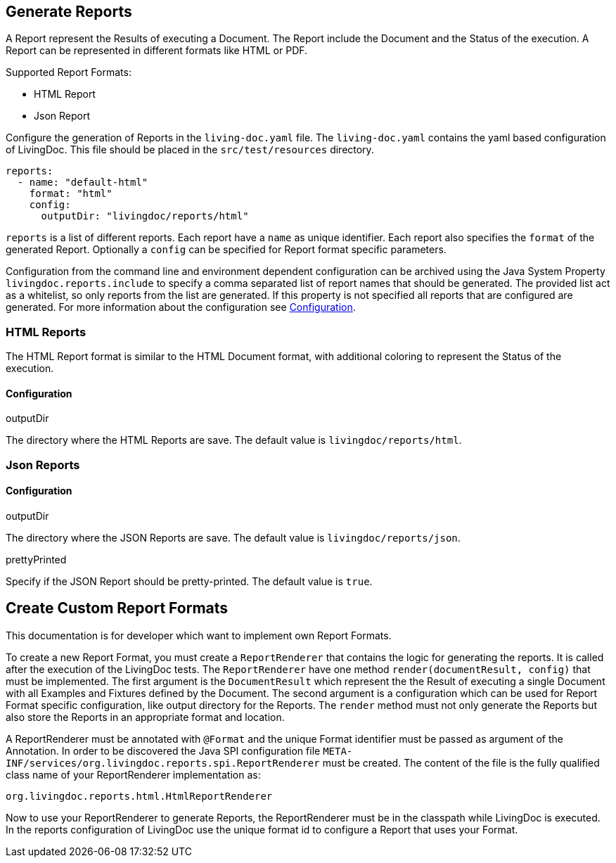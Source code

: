 == Generate Reports

A Report represent the Results of executing a Document.
The Report include the Document and the Status of the execution.
A Report can be represented in different formats like HTML or PDF.

Supported Report Formats:

* HTML Report
* Json Report

Configure the generation of Reports in the `living-doc.yaml` file.
The `living-doc.yaml` contains the yaml based configuration of LivingDoc.
This file should be placed in the `src/test/resources` directory.
[source, yaml]
----
reports:
  - name: "default-html"
    format: "html"
    config:
      outputDir: "livingdoc/reports/html"
----
`reports` is a list of different reports.
Each report have a `name` as unique identifier.
Each report also specifies the `format` of the generated Report.
Optionally a `config` can be specified for Report format specific parameters.

Configuration from the command line and environment dependent configuration can be archived using the Java System Property `livingdoc.reports.include` to specify a comma separated list of report names that should be generated.
The provided list act as a whitelist, so only reports from the list are generated.
If this property is not specified all reports that are configured are generated.
For more information about the configuration see link:configuration.adoc[Configuration].

=== HTML Reports
The HTML Report format is similar to the HTML Document format, with additional coloring to represent the Status of the execution.

==== Configuration
.outputDir
The directory where the HTML Reports are save.
The default value is `livingdoc/reports/html`.

=== Json Reports

==== Configuration
.outputDir
The directory where the JSON Reports are save.
The default value is `livingdoc/reports/json`.

.prettyPrinted
Specify if the JSON Report should be pretty-printed.
The default value is `true`.

== Create Custom Report Formats
This documentation is for developer which want to implement own Report Formats.

To create a new Report Format, you must create a `ReportRenderer` that contains the logic for generating the reports.
It is called after the execution of the LivingDoc tests.
The `ReportRenderer` have one method `render(documentResult, config)` that must be implemented.
The first argument is the `DocumentResult` which represent the the Result of executing a single Document with all Examples and Fixtures defined by the Document.
The second argument is a configuration which can be used for Report Format specific configuration, like output directory for the Reports.
The `render` method must not only generate the Reports but also store the Reports in an appropriate format and location.

A ReportRenderer must be annotated with `@Format` and the unique Format identifier must be passed as argument of the Annotation.
In order to be discovered the Java SPI configuration file `META-INF/services/org.livingdoc.reports.spi.ReportRenderer` must be created.
The content of the file is the fully qualified class name of your ReportRenderer implementation as:
[source]
----
org.livingdoc.reports.html.HtmlReportRenderer
----

Now to use your ReportRenderer to generate Reports, the ReportRenderer must be in the classpath while LivingDoc is executed.
In the reports configuration of LivingDoc use the unique format id to configure a Report that uses your Format.
